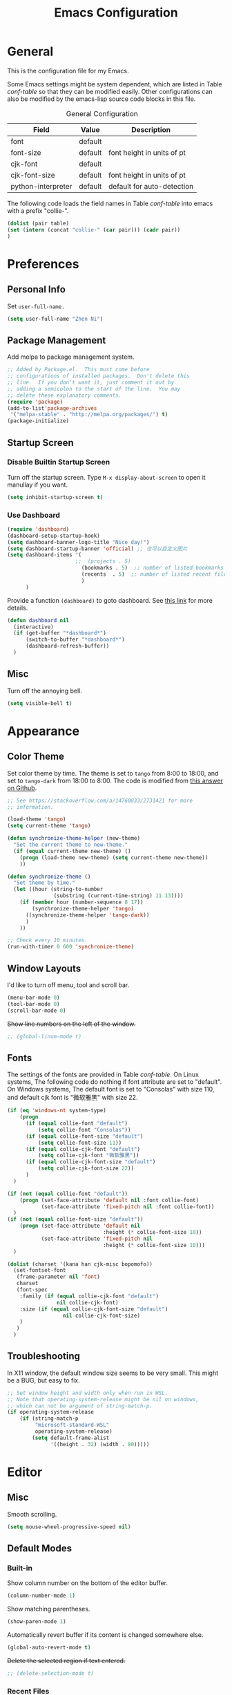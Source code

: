 #+Title: Emacs Configuration

* General

This is the configuration file for my Emacs.

Some Emacs settings might be system dependent, which are listed in
Table [[conf-table]] so that they can be modified easily. Other
configurations can also be modified by the emacs-lisp source code
blocks in this file.

#+CAPTION: General Configuration
#+NAME: conf-table
| Field              | Value   | Description                |
|--------------------+---------+----------------------------|
| font               | default |                            |
| font-size          | default | font height in units of pt |
| cjk-font           | default |                            |
| cjk-font-size      | default | font height in units of pt |
| python-interpreter | default | default for auto-detection |

The following code loads the field names in Table [[conf-table]] into
emacs with a prefix "collie-".

#+begin_src emacs-lisp :exports code :var table=conf-table
  (dolist (pair table) 
  (set (intern (concat "collie-" (car pair))) (cadr pair))
  )
#+end_src

* Preferences
** Personal Info

Set =user-full-name.=

#+BEGIN_SRC emacs-lisp
  (setq user-full-name "Zhen Ni")
#+END_SRC

** Package Management

Add melpa to package management system.

#+begin_src emacs-lisp
  ;; Added by Package.el.  This must come before
  ;; configurations of installed packages.  Don't delete this
  ;; line.  If you don't want it, just comment it out by
  ;; adding a semicolon to the start of the line.  You may
  ;; delete these explanatory comments.
  (require 'package)
  (add-to-list'package-archives
   '("melpa-stable" . "http://melpa.org/packages/") t)
  (package-initialize)
#+end_src

** Startup Screen
*** Disable Builtin Startup Screen
Turn off the startup screen. Type =M-x display-about-screen= to
open it manullay if you want.

#+begin_src emacs-lisp
  (setq inhibit-startup-screen t)
#+end_src

*** Use Dashboard

#+begin_src emacs-lisp
  (require 'dashboard)
  (dashboard-setup-startup-hook)
  (setq dashboard-banner-logo-title "Nice day!")
  (setq dashboard-startup-banner 'official) ;; 也可以自定义图片
  (setq dashboard-items '(
                        ;;  (projects . 5)
                          (bookmarks . 5)  ;; number of listed bookmarks
                          (recents  . 5)  ;; number of listed recent files
                          )
        )
#+end_src

Provide a function =(dashboard)= to goto dashboard. See [[https://github.com/emacs-dashboard/emacs-dashboard/issues/236#issue-688633919][this link]]
for more details.

#+begin_src emacs-lisp
  (defun dashboard nil
    (interactive)
    (if (get-buffer "*dashboard*")
        (switch-to-buffer "*dashboard*")
        (dashboard-refresh-buffer))
    )
#+end_src

** Misc

Turn off the annoying bell.

#+begin_src emacs-lisp
  (setq visible-bell t)
#+end_src

* Appearance
** Color Theme

Set color theme by time. The theme is set to =tango= from 8:00
to 18:00, and set to =tango-dark= from 18:00 to 8:00. The code
is modified from [[https://stackoverflow.com/a/14760833/2731421][this answer on Github]].
 
#+begin_src emacs-lisp
  ;; See https://stackoverflow.com/a/14760833/2731421 for more
  ;; information.

  (load-theme 'tango)
  (setq current-theme 'tango)

  (defun synchronize-theme-helper (new-theme)
    "Set the current theme to new-theme."
    (if (equal current-theme new-theme) ()
      (progn (load-theme new-theme) (setq current-theme new-theme))
      ))

  (defun synchronize-theme ()
    "Set theme by time."
    (let ((hour (string-to-number 
                 (substring (current-time-string) 11 13))))
      (if (member hour (number-sequence 8 17))
          (synchronize-theme-helper 'tango)
        ((synchronize-theme-helper 'tango-dark))
        )
      ))

  ;; Check every 10 minutes.
  (run-with-timer 0 600 'synchronize-theme)
#+end_src

** Window Layouts
   
I'd like to turn off menu, tool and scroll bar.

#+begin_src emacs-lisp
  (menu-bar-mode 0)
  (tool-bar-mode 0)
  (scroll-bar-mode 0)
#+end_src

+Show line numbers on the left of the window.+
#+begin_src emacs-lisp
  ;; (global-linum-mode t)
#+end_src

** Fonts

The settings of the fonts are provided in Table [[conf-table]]. On Linux
systems, The following code do nothing if font attribute are set to
"default". On Windows systems, The default font is set to "Consolas"
with size 110, and default cjk font is "微软雅黑" with size 22.

#+begin_src emacs-lisp
  (if (eq 'windows-nt system-type)
      (progn
        (if (equal collie-font "default")
            (setq collie-font "Consolas"))
        (if (equal collie-font-size "default")
            (setq collie-font-size 11))
        (if (equal collie-cjk-font "default")
            (setq collie-cjk-font "微软雅黑"))
        (if (equal collie-cjk-font-size "default")
            (setq collie-cjk-font-size 22))
        )
    )

  (if (not (equal collie-font "default"))
      (progn (set-face-attribute 'default nil :font collie-font)
             (set-face-attribute 'fixed-pitch nil :font collie-font))
    )
  (if (not (equal collie-font-size "default"))
      (progn (set-face-attribute 'default nil
                                 :height (* collie-font-size 10))
             (set-face-attribute 'fixed-pitch nil
                                 :height (* collie-font-size 10)))
    )

  (dolist (charset '(kana han cjk-misc bopomofo))
    (set-fontset-font
     (frame-parameter nil 'font)
     charset
     (font-spec
      :family (if (equal collie-cjk-font "default")
                  nil collie-cjk-font)
      :size (if (equal collie-cjk-font-size "default")
                    nil collie-cjk-font-size)
      )
     )
    )
#+end_src

** Troubleshooting

In X11 window, the default window size seems to be very small. This
might be a BUG, but easy to fix.

#+begin_src emacs-lisp
  ;; Set window height and width only when run in WSL.
  ;; Note that operating-system-release might be nil on windows, 
  ;; which can not be argument of string-match-p.
  (if operating-system-release
      (if (string-match-p
           "microsoft-standard-WSL"
           operating-system-release)
          (setq default-frame-alist
                '((height . 32) (width . 80)))))
#+end_src
 
* Editor
** Misc

Smooth scrolling.

#+begin_src emacs-lisp
  (setq mouse-wheel-progressive-speed nil)
#+end_src

** Default Modes
*** Built-in

Show column number on the bottom of the editor buffer.

#+begin_src emacs-lisp
  (column-number-mode 1)
#+end_src

Show matching parentheses.

#+begin_src emacs-lisp
  (show-paren-mode 1)
#+end_src

Automatically revert buffer if its content is changed
somewhere else.

#+begin_src emacs-lisp
  (global-auto-revert-mode t)
#+end_src

+Delete the selected region if text entered.+

#+begin_src emacs-lisp
  ;; (delete-selection-mode t)
#+end_src

*** Recent Files

Exclude files in =~/.emacs.d/=.

#+begin_src emacs-lisp
  (setq recentf-exclude '("~/.emacs.d/"))
#+end_src

Enable recentf mode and save recent opened files every 5 minutes.
#+begin_src emacs-lisp
  (recentf-mode t)
  (run-at-time (current-time) (* 5 60) 'recentf-save-list)
#+end_src

*** Auto Complete

Use Company mode for auto-completion.

#+begin_src emacs-lisp
  (global-company-mode 1)
#+end_src

*** Ivy, Swiper and Counsel

Do not enable the whole ivy mode as I just want to use a portion
of its funcitons. (to enable the whole ivy-mode, use =(ivy-mode
1)=)
    
#+begin_src emacs-lisp
  ;; ivy virtual buffer
  (setq ivy-use-virtual-buffers t)
  ;; ivy mini buffer
  (setq enable-recursive-minibuffers t)
#+end_src
    
*** Marginalia

Marginalia in the minibuffer. [[https://github.com/minad/marginalia][Marginalia Homepage]].

#+begin_src emacs-lisp
(marginalia-mode t)
#+end_src

*** Flycheck

Enable Flycheck mode by default.

#+begin_src emacs-lisp
      (global-flycheck-mode)
#+end_src

*** Rainbow

Rainbow mode by default.

#+begin_src emacs-lisp
  (add-hook 'prog-mode-hook 'rainbow-mode)
#+end_src

*** POSTPONED Page Break Lines

Display ugly =^L= page breaks as tidy horizontal lines. It does not work fine on Windows systems and I haven't work it out.

#+begin_src emacs-lisp
  (global-page-break-lines-mode)
  (set-fontset-font "fontset-default"
                    (cons page-break-lines-char page-break-lines-char)
                    (face-attribute 'default :family))
#+end_src

** Keybindings
*** Default Functoins

Upcase and downcase region.

#+begin_src emacs-lisp
  ;; C-x C-u
  (put 'upcase-region 'disabled nil)
  ;; C-x C-l
  (put 'downcase-region 'disabled nil)
#+end_src

*** Ivy, Counsel and Swiper

Key bindings for counsel. I just enable some of the key bindings
here.

#+begin_src emacs-lisp
  (global-set-key (kbd "C-s") 'swiper)
  (global-set-key (kbd "M-x") 'counsel-M-x)
  (global-set-key (kbd "C-x b") 'counsel-switch-buffer)
  (global-set-key (kbd "C-x C-f") 'counsel-find-file)
  ;;(define-key ivy-minibuffer-map (kbd "C-j") 'ivy-immediate-done)
#+end_src

*** Mwim

Move to the beginning/end of line, code or comment in a
better way.

#+begin_src emacs-lisp
  (global-set-key (kbd "C-a") 'mwim-beginning-of-code-or-line)
  (global-set-key (kbd "C-e") 'mwim-end-of-code-or-line)
  (global-set-key (kbd "<home>") 'mwim-beginning-of-line-or-code)
  (global-set-key (kbd "<end>") 'mwim-end-of-line-or-code)
#+end_src

*** Avy

Jump to text using a char-based decision tree. It's really
cool!

#+begin_src emacs-lisp
(global-set-key (kbd "C-;") 'avy-goto-char)
(global-set-key (kbd "C-'") 'avy-goto-line)
(global-set-key (kbd "M-g f") 'avy-goto-line)
(global-set-key (kbd "M-g w") 'avy-goto-word-1)
(global-set-key (kbd "M-g e") 'avy-goto-word-0)
#+end_src

*** Ace Window
Bind =M-o= to use ace-window.

#+begin_src emacs-lisp
(global-set-key (kbd "M-o") 'ace-window)
#+end_src

*** Multiple Cursors

[[https://github.com/magnars/multiple-cursors.el][Multiple cursors]] for Emacs.

#+begin_src emacs-lisp
  (global-set-key (kbd "C->") 'mc/mark-next-like-this)
  (global-set-key (kbd "C-<") 'mc/mark-previous-like-this)
  (global-set-key (kbd "C-?") 'mc/mark-all-words-like-this)
  (global-set-key (kbd "C-S-<mouse-1>") 'mc/toggle-cursor-on-click)
#+end_src

** Backup Setting

Set the Backup directory. Different Directories are used for
Linux and Windows.

#+begin_src emacs-lisp
  (if (eq 'gnu/linux system-type)
      (setq backup-directory-alist '(("." . "~/.emacs_backups/")))
    )
  (if (eq 'windows-nt system-type)
      (setq backup-directory-alist '(("." . "D:/App/Emacs/")))
    )
#+end_src

** Troubleshooting

In X11, <delete> works as backward delete, which should be forward
delete. I don't know whether it is a bug. But it is easy to work
around this issue.

#+begin_src emacs-lisp
     (if operating-system-release
	 (if (string-match-p
	      "microsoft-standard-WSL"
	      operating-system-release)
	     (global-set-key (kbd "<delete>") 'delete-forward-char)
	   )
       )
#+end_src
   
* Major Modes
** Org Mode
*** Basic Setting

Start org-mode with all headers collapsed. The default
setting of Emacs minght be different on different
machines. So we set it here.

#+begin_src emacs-lisp
  (setq org-startup-folded t)
#+end_src

Wrap long lines in Org mode.

#+begin_src emacs-lisp
  (add-hook 'org-mode-hook (lambda () (setq truncate-lines nil)))
#+end_src

Enable shift-select.

#+begin_src emacs-lisp
  (setq org-support-shift-select t)
#+end_src

Use Org-indent-mode.
#+begin_src emacs-lisp
  (add-hook 'org-mode-hook 'org-indent-mode)
#+end_src

*** Constants
    
#+begin_src emacs-lisp
  (setq org-table-formula-constants
        '(("π" . "3.14159265359")
          ("pi" . "3.14159265359")
          ("e" . "2.718281828459")
          ))
#+end_src

*** Apperance Setting

Use utf-8 characters for display. Use "C-c C-x \" to toggle.
#+begin_src emacs-lisp
  (setq org-pretty-entities t)
#+end_src

Hide *, ~ and / in org text.

#+begin_src emacs-lisp
  (setq org-hide-emphasis-markers t)
#+end_src

+Hide the verbose leading stars before headlines. This feature is
automatically enabled by =org-indent-mode=.+

#+begin_src emacs-lisp
  ;; (setq org-hide-leading-stars t)
#+end_src

I'd like something fancy instead of the ellipsis (...) that org
displays when there's staff under a header. The arrow symbol is
found from [[https://unicode-table.com/en/sets/arrow-symbols/][Unicode Character Table]].  
Due to the limitation of font set, this only works for the X11
window.

#+begin_src emacs-lisp
  (if (eq (window-system) 'x)
      (setq org-ellipsis "..⤸")
    )
#+end_src

*** "TODO" List Setting

Org mode keyword settings.

#+begin_src emacs-lisp
  (setq org-todo-keywords
        '((sequence "TODO(t)" "DOING(i)"
                    "|"
                    "DONE(d)" "ABORT(a)" "POSTPONED(p)")))
  (setq org-todo-keyword-faces '(
    ("TODO" . "red")
    ("DOING" . "orange")
    ("DONE" . "dark cyan")
    ("ABORT" ."dim grey")
    ("POSTPONED" . "dark magenta")))
#+end_src

*** Source Code Block Setting
    
Use the current window for editing source blocks (Press C-c ' in
source code block).

#+begin_src emacs-lisp
  (setq org-src-window-setup 'other-window)
#+end_src

Enable Python, C, C++ and D languages.

#+begin_src emacs-lisp
  ;; Enable Python.
  (org-babel-do-load-languages 'org-babel-load-languages
  '((python . t)))
  ;; Enable C, C++ and D.
  (org-babel-do-load-languages 'org-babel-load-languages 
  '((C . t)))
#+end_src

#+RESULTS:

Run these codes without prompting.

#+begin_src emacs-lisp
  (defun my-org-confirm-babel-evaluate (lang body)
    (not (member lang '("C" "C++" "python" "emacs-lisp")))
    )
  (setq org-confirm-babel-evaluate 'my-org-confirm-babel-evaluate)
#+end_src

*** Troubleshooting

The source code block should presrve the source code's
indentation. That is, leave the whitespaces as it instead of
converting them to tabs. However, after editing the source code
block using =C-c '=, the source code block will be indented
automatically, and converts spaces to tabs. To disable this
behaviour, one solution is to disable the source code block from
automatically indent the codes. The following code works by
cancelling all indents of source code blocks: ~(setq
org-src-preserve-indentation nil)~. However, this is not what we
want as we need an organized structure which indents
correctly. Another workaround is to disable the =indent-tab-mode= in
=org-mode=, which forces =org-mode= to use spaces for indentation. The
drawback of this solution is all leading tabs will become
whitespaces. And to insert tab in =org-mode=, press =C-q tab=.

#+begin_src emacs-lisp
  (add-hook 'org-mode-hook
  (lambda () (setq indent-tabs-mode nil)))
#+end_src

Disable page-breaklines mode because it does not work with
org-indent-mode.

#+begin_src emacs-lisp
  (add-hook 'org-mode-hook (lambda () (page-break-lines-mode -1)))
#+end_src

On windows systems, ob-python doesn't work well with the default
python interpreter when matplotlib is used to plot figures. Using
Ipython solves the problem. As this is the same issue as that in
python-mode, the solution is given in the troubleshooting section
in python mode settings.

** Lisp Mode

Use rainbow-delimiters for lisp-like languages.

#+begin_src emacs-lisp
  (add-hook 'lisp-mode-hook 'rainbow-delimiters-mode)
  (add-hook 'emacs-lisp-mode-hook 'rainbow-delimiters-mode)
  (add-hook 'scheme-mode-hook 'rainbow-delimiters-mode)
  ;; The effect of rainbow delimiters is as follows:
  '(((((((((.)))))))))
#+end_src

** Python Mode
*** Basic Settings

Use melpa's python-mode.el to replace the built-in python-mode.
#+begin_src emacs-lisp
  (require 'python-mode)
#+end_src

Enable eply mode for Python.

#+begin_src emacs-lisp
  (elpy-enable)
#+end_src

Disable virtualenv

#+begin_src emacs-lisp
  (setq elpy-rpc-virtualenv-path 'current)
#+end_src

*** Minor Mode Settings

The flymake mode is turned on by default in elpy. But we use
flycheck mode in python. So, turn it off.

#+begin_src emacs-lisp
  (add-hook 'elpy-mode-hook (lambda () (flymake-mode -1)))
#+end_src

Specify flycheck checkers for python.

#+begin_src emacs-lisp
  (flycheck-add-next-checker 'python-flake8 'python-mypy)
#+end_src

Specify a cache directory for mypy. Different cache directories
are used for Linux and windows systems.

#+begin_src emacs-lisp
  (if (eq 'gnu/linux system-type)
      ;; For Linux system.
      (setq flycheck-python-mypy-cache-dir "/home/collie/.emacs_backups/.mypy_cache/")
    ;; For Windows system.
    (setq flycheck-python-mypy-cache-dir "D:/App/Emacs/.mypy_cache/")
    )
#+end_src

*** Key Bindings
    
Press <f9> to run the whole buffer or the selected region.

#+begin_src emacs-lisp
  (add-hook 'elpy-mode-hook
            (lambda () 
              (local-set-key [f9] "\C-u\C-c\C-c")))
#+end_src

Press C-<f9> to kill the current python buffer and run the whole
buffer.

#+begin_src emacs-lisp
  (defun collie-python-rerun () (interactive)
         "Kill python shell and run current buffer or selection."
         (elpy-shell-kill) (elpy-shell-send-region-or-buffer '(4))
         )
  (add-hook 'elpy-mode-hook
            (lambda () (local-set-key (kbd "C-<f9>")
                                      'collie-python-rerun)))
#+end_src

Press <f5> to save all files, run the whole buffer or the selected
region.

#+begin_src emacs-lisp
  (add-hook 'elpy-mode-hook (lambda () (local-set-key
    [f5] (kbd "C-u C-x s C-u C-c C-c"))))
#+end_src

Press C-<f5> to save all files, kill the current python buffer and
run the whole buffer or the selected region.
    
#+begin_src emacs-lisp
  (defun collie-python-save-and-rerun () (interactive)
         "Save all buffers, kill current python buffer and run
  current buffer or selection."
         (save-some-buffers '(4)) (elpy-shell-kill)
         (elpy-shell-send-region-or-buffer '(4)))
  (add-hook 'elpy-mode-hook
            (lambda () (local-set-key
                        (kbd "C-<f5>")
                        'collie-python-save-and-rerun)))
#+end_src

*** Addin Functions

**** Autopep8

Automatically formats Python code to conform the PEP 8 style
guide. To use this function in Python mode, press =M-x
autopep8=. The following code is inspired by [[https://gist.github.com/whirm/6122031][auto pep8 example]].

#+begin_src emacs-lisp
  ;; See https://gist.github.com/whirm/6122031 for reference.
  (defun autopep8 ()
    "Formats python code to conform the the PEP 8 style guide."
    (interactive)
    (let ((orig-point (point)))
      (shell-command-on-region (point-min) (point-max)
                               "autopep8 - "
                               nil t)
      (goto-char orig-point)
      )
    )

  (add-hook 'python-mode 'autopep8)
#+end_src

*** Troubleshooting

The Python interpreter doesn't work with matplotlib in emacs
environment on Window systems. Setting the interpreter to IPython
solves the issue. Thus, the Python interpreter is set to IPython
on windows by default. You can also specify the interpreter manually
by setting ~python-interpreter~ in Table [[conf-table]].

#+begin_src emacs-lisp
  ;; Use string= for string comparasion! 
  ;; (eq "str" "str") returns nil. 
  (if (string= collie-python-interpreter "default")
      (if (eq 'windows-nt system-type)
          (progn (setq python-shell-interpreter "ipython")
                   (setq org-babel-python-command "ipython"))
        )
    (progn (setq python-shell-interpreter collie-python-interpreter)
           (setq org-babel-python-command collie-python-interpreter))
    )
#+end_src

Flycheck has the following problems on the windows system:
- The executable of flake8 checker should be manually specified.
- The flycheck calls mypy whenever the python buffer is modified
  which significantly slows down the whole buffer.

  Thus, the following code is necessary on windows emacs to resolve
  the issue.
  #+begin_src emacs-lisp
    (if (eq 'windows-nt system-type)
        (progn
          (setq flycheck-python-flake8-executable "flake8")
          (setq flycheck-check-syntax-automatically
                '(save idle-change mode-enabled))
          ;; Set delay based on what suits you the best
          (setq flycheck-idle-change-delay 4) 
          )
    )
  #+end_src
** C++ Mode

Use C++-mode for .h files.

#+begin_src emacs-lisp
  (add-to-list 'auto-mode-alist '("\\.h\\'" . c++-mode))
#+end_src

Use space for indentation.

#+begin_src emacs-lisp
  (add-hook 'c-mode-hook
            (lambda () (setq indent-tabs-mode nil)))
  (add-hook 'c++-mode-hook
            (lambda () (setq indent-tabs-mode nil)))
#+end_src

** Rust Mode

Flycheck for rust mode needs initializaion.

#+begin_src emacs-lisp
  (with-eval-after-load 'rust-mode
    (add-hook 'flycheck-mode-hook #'flycheck-rust-setup))
#+end_src

Use space for indentation.
#+begin_src emacs-lisp
  (add-hook 'rust-mode-hook
            (lambda () (setq indent-tabs-mode nil)))
#+end_src

** Inp Mode
   
Abaqus inp mode.

#+begin_src emacs-lisp
  (add-to-list 'load-path "~/.emacs.d/inp-mode")
  (require 'inp-mode)
  (add-to-list 'auto-mode-alist '("\\.inp\\'" . inp-mode))
#+end_src

